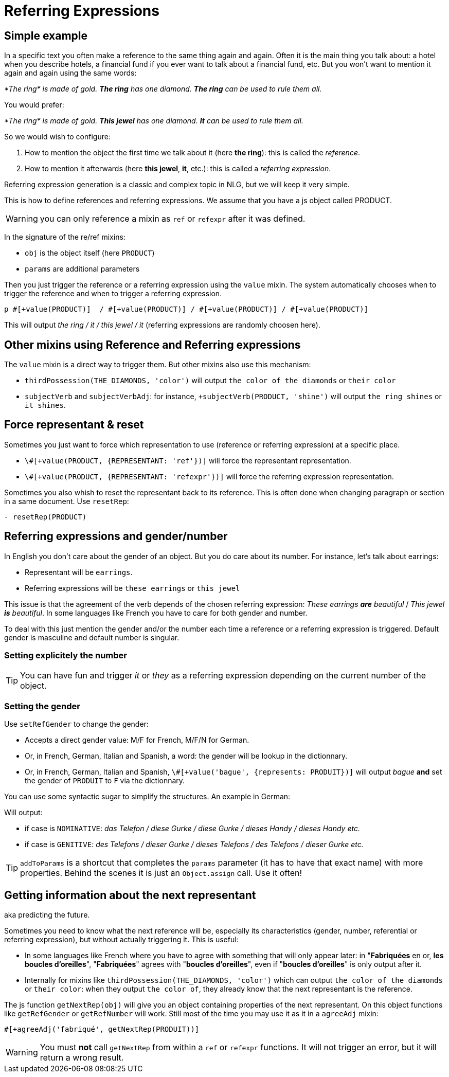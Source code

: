 // Copyright 2019 Ludan Stoecklé
// SPDX-License-Identifier: CC-BY-4.0
= Referring Expressions

== Simple example

In a specific text you often make a reference to the same thing again and again. Often it is the main thing you talk about: a hotel when you describe hotels, a financial fund if you ever want to talk about a financial fund, etc. But you won't want to mention it again and again using the same words:

_*The ring* is made of gold. *The ring* has one diamond. *The ring* can be used to rule them all._

You would prefer:

_*The ring* is made of gold. *This jewel* has one diamond. *It* can be used to rule them all._

So we would wish to configure:

. How to mention the object the first time we talk about it (here *the ring*): this is called the _reference_.
. How to mention it afterwards (here *this jewel*, *it*, etc.): this is called a _referring expression_. 

Referring expression generation is a classic and complex topic in NLG, but we will keep it very simple.

This is how to define references and referring expressions. We assume that you have a js object called PRODUCT.
++++
<script>
spawnEditor('en_US', 
`- var PRODUCT = {};
mixin PRODUCT_ref(obj, params)
  | the ring
- PRODUCT.ref = PRODUCT_ref;

mixin PRODUCT_refexpr(obj, params)
  synz
    syn
      | this jewel
    syn
      | it
- PRODUCT.refexpr = PRODUCT_refexpr
p #[+value(PRODUCT)]  / #[+value(PRODUCT)] / #[+value(PRODUCT)] / #[+value(PRODUCT)]
`, 'he ring / '
);
</script>
++++

WARNING: you can only reference a mixin as `ref` or `refexpr` after it was defined.


In the signature of the re/ref mixins:

* `obj` is the object itself (here `PRODUCT`)
* `params` are additional parameters

Then you just trigger the reference or a referring expression using the `value` mixin. The system automatically chooses when to trigger the reference and when to trigger a referring expression.
....
p #[+value(PRODUCT)]  / #[+value(PRODUCT)] / #[+value(PRODUCT)] / #[+value(PRODUCT)]
....
This will output _the ring / it / this jewel / it_ (referring expressions are randomly choosen here).


== Other mixins using Reference and Referring expressions

The `value` mixin is a direct way to trigger them. But other mixins also use this mechanism:

* `thirdPossession(THE_DIAMONDS, 'color')` will output `the color of the diamonds` or `their color`
* `subjectVerb` and `subjectVerbAdj`: for instance, `+subjectVerb(PRODUCT, 'shine')` will output `the ring shines` or `it shines`.

++++
<script>
spawnEditor('en_US', 
`- var PRODUCT = {};
mixin PRODUCT_ref(obj, params)
  | the ring
- PRODUCT.ref = PRODUCT_ref;

mixin PRODUCT_refexpr(obj, params)
  synz
    syn
      | this jewel
    syn
      | it
- PRODUCT.refexpr = PRODUCT_refexpr

p #[+subjectVerb(PRODUCT, 'shine')]  / #[+subjectVerb(PRODUCT, 'shine')] / #[+subjectVerb(PRODUCT, 'shine')]
`, 'The ring shines / '
);
</script>
++++

== Force representant & reset

Sometimes you just want to force which representation to use (reference or referring expression) at a specific place.

* `\#[+value(PRODUCT, {REPRESENTANT: 'ref'})]` will force the representant representation.
* `\#[+value(PRODUCT, {REPRESENTANT: 'refexpr'})]` will force the referring expression representation.

Sometimes you also whish to reset the representant back to its reference.
This is often done when changing paragraph or section in a same document.
Use `resetRep`:
....
- resetRep(PRODUCT)
....

== Referring expressions and gender/number

In English you don't care about the gender of an object. But you do care about its number. For instance, let's talk about earrings:

* Representant will be `earrings`.
* Referring expressions will be `these earrings` or `this jewel`

This issue is that the agreement of the verb depends of the chosen referring expression: _These earrings *are* beautiful_ / _This jewel *is* beautiful_.
In some languages like French you have to care for both gender and number.

To deal with this just mention the gender and/or the number each time a reference or a referring expression is triggered.
Default gender is masculine and default number is singular.

=== Setting explicitely the number

++++
<script>
spawnEditor('en_US', 
`- var PRODUCT = {};
mixin PRODUCT_ref(obj, params)
  | the earrings
  - setRefNumber(PRODUCT, 'P');
- PRODUCT.ref = PRODUCT_ref;

mixin PRODUCT_refexpr(obj, params)
  synz
    syn
      | these earrings
      - setRefNumber(PRODUCT, 'P');
    syn
      | this jewel
      - setRefNumber(PRODUCT, 'S');
- PRODUCT.refexpr = PRODUCT_refexpr;

p #[+value(PRODUCT)]  / #[+value(PRODUCT)] / #[+value(PRODUCT)] / #[+value(PRODUCT)]
`, 'The earrings / '
);
</script>
++++

TIP: You can have fun and trigger _it_ or _they_ as a referring expression depending on the current number of the object.

=== Setting the gender

Use `setRefGender` to change the gender:

* Accepts a direct gender value: M/F for French, M/F/N for German.
* Or, in French, German, Italian and Spanish, a word: the gender will be lookup in the dictionnary.
* Or, in French, German, Italian and Spanish, `\#[+value('bague', {represents: PRODUIT})]` will output _bague_ *and* set the gender of `PRODUIT` to `F` via the dictionnary.

You can use some syntactic sugar to simplify the structures. An example in German:
++++
<script>
spawnEditor('de_DE', 
`- var PRODUKT2 = {};

mixin produkt2_ref(obj, params)
  | #[+value( 'Telefon', addToParams({represents: PRODUKT2, det:'DEFINITE'}))]
- PRODUKT2.ref = produkt2_ref;

mixin produkt2_refexpr(obj, params)
  | #[+value(['Handy','Gurke','Telefon'], addToParams({represents: PRODUKT2, 'det': syn_fct(['DEFINITE','DEMONSTRATIVE'])}))]
- PRODUKT2.refexpr = produkt2_refexpr

p #[+value(PRODUKT2)]  / #[+value(PRODUKT2)] / #[+value(PRODUKT2)] / #[+value(PRODUKT2)]
`
);
</script>
++++

Will output:

* if case is `NOMINATIVE`: _das Telefon / diese Gurke / diese Gurke / dieses Handy / dieses Handy etc._
* if case is `GENITIVE`: _des Telefons / dieser Gurke / dieses Telefons / des Telefons / dieser Gurke etc._

TIP: `addToParams` is a shortcut that completes the `params` parameter (it has to have that exact name) with more properties. Behind the scenes it is just an `Object.assign` call. Use it often!


== Getting information about the next representant

aka predicting the future.

Sometimes you need to know what the next reference will be, especially its characteristics (gender, number, referential or referring expression), but without actually triggering it. This is useful:

* In some languages like French where you have to agree with something that will only appear later: in "*Fabriquées* en or, *les boucles d'oreilles*", "*Fabriquées*" agrees with "*boucles d'oreilles*", even if "*boucles d'oreilles*" is only output after it.
* Internally for mixins like `thirdPossession(THE_DIAMONDS, 'color')` which can  output `the color of the diamonds` or `their color`: when they output `the color of`, they already know that the next representant is the reference.

The js function `getNextRep(obj)` will give you an object containing properties of the next representant. On this object functions like `getRefGender` or `getRefNumber` will work. Still most of the time you may use it as it in a `agreeAdj` mixin:
....
#[+agreeAdj('fabriqué', getNextRep(PRODUIT))]
....

WARNING: You must *not* call `getNextRep` from within a `ref` or `refexpr` functions. It will not trigger an error, but it will return a wrong result.
